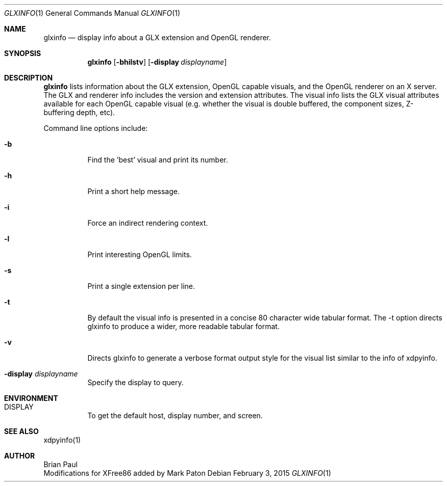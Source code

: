 .\" $OpenBSD: glxinfo.1,v 1.2 2015/02/03 03:17:20 jsg Exp $
.\" $TOG: xdpyinfo.man /main/22 1998/02/09 13:57:10 kaleb $
.\" Copyright 1988, 1989, 1994, 1998  The Open Group
.\" 
.\" Permission to use, copy, modify, distribute, and sell this software and its
.\" documentation for any purpose is hereby granted without fee, provided that
.\" the above copyright notice appear in all copies and that both that
.\" copyright notice and this permission notice appear in supporting
.\" documentation.
.\" 
.\" The above copyright notice and this permission notice shall be included
.\" in all copies or substantial portions of the Software.
.\" 
.\" THE SOFTWARE IS PROVIDED "AS IS", WITHOUT WARRANTY OF ANY KIND, EXPRESS
.\" OR IMPLIED, INCLUDING BUT NOT LIMITED TO THE WARRANTIES OF
.\" MERCHANTABILITY, FITNESS FOR A PARTICULAR PURPOSE AND NONINFRINGEMENT.
.\" IN NO EVENT SHALL THE OPEN GROUP BE LIABLE FOR ANY CLAIM, DAMAGES OR
.\" OTHER LIABILITY, WHETHER IN AN ACTION OF CONTRACT, TORT OR OTHERWISE,
.\" ARISING FROM, OUT OF OR IN CONNECTION WITH THE SOFTWARE OR THE USE OR
.\" OTHER DEALINGS IN THE SOFTWARE.
.\" 
.\" Except as contained in this notice, the name of The Open Group shall
.\" not be used in advertising or otherwise to promote the sale, use or
.\" other dealings in this Software without prior written authorization
.\" from The Open Group.
.\"
.\" $XFree86: xc/programs/glxinfo/glxinfo.man,v 1.5 2001/12/14 20:00:47 dawes Exp $
.\"
.Dd $Mdocdate: February 3 2015 $
.Dt GLXINFO 1
.Os
.Sh NAME
.Nm glxinfo
.Nd display info about a GLX extension and OpenGL renderer.
.Sh SYNOPSIS
.Nm glxinfo
.Op Fl bhilstv
.Op Fl display Ar displayname
.Sh DESCRIPTION
.Nm
lists information about the GLX extension, OpenGL capable visuals, and the
OpenGL renderer on an X server. The GLX and renderer info includes the version
and extension attributes. The visual info lists the GLX visual attributes
available for each OpenGL capable visual (e.g. whether the visual is double
buffered, the component sizes, Z-buffering depth, etc).
.Pp
Command line options include:
.Bl -tag -width Ds
.It Fl b
Find the 'best' visual and print its number.
.It Fl h
Print a short help message.
.It Fl i
Force an indirect rendering context.
.It Fl l
Print interesting OpenGL limits.
.It Fl s
Print a single extension per line.
.It Fl t
By default the visual info is presented in a concise 80 character wide
tabular format. The -t option directs glxinfo to produce a wider, more readable
tabular format.
.It Fl v
Directs glxinfo to generate a verbose format output style for
the visual list similar to the info of xdpyinfo.
.It Fl display Ar displayname
Specify the display to query.
.El
.Sh ENVIRONMENT
.Bl -tag -width Ds -compact
.It Ev DISPLAY
To get the default host, display number, and screen.
.El
.Sh "SEE ALSO"
xdpyinfo(1)
.Sh AUTHOR
Brian Paul
.br
Modifications for XFree86 added by Mark Paton
